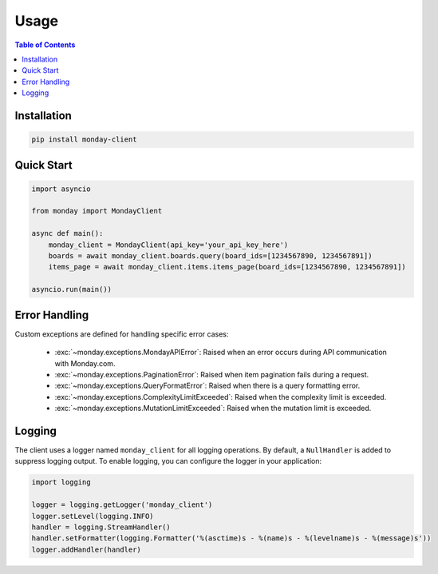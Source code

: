 .. 
   This file is part of monday-client.
   
   Copyright (C) 2024 Leet Cyber Security <https://leetcybersecurity.com/>
   
   monday-client is free software: you can redistribute it and/or modify
   it under the terms of the GNU General Public License as published by
   the Free Software Foundation, either version 3 of the License, or
   (at your option) any later version.
   
   monday-client is distributed in the hope that it will be useful,
   but WITHOUT ANY WARRANTY; without even the implied warranty of
   MERCHANTABILITY or FITNESS FOR A PARTICULAR PURPOSE. See the
   GNU General Public License for more details.
   
   You should have received a copy of the GNU General Public License
   along with monday-client. If not, see <https://www.gnu.org/licenses/>.

Usage
=====

.. contents:: Table of Contents
   :depth: 2
   :local:

Installation
------------

.. code-block:: bash

    pip install monday-client

Quick Start
-----------

.. code-block:: python

    import asyncio

    from monday import MondayClient

    async def main():
        monday_client = MondayClient(api_key='your_api_key_here')
        boards = await monday_client.boards.query(board_ids=[1234567890, 1234567891])
        items_page = await monday_client.items.items_page(board_ids=[1234567890, 1234567891])

    asyncio.run(main())

Error Handling
--------------

Custom exceptions are defined for handling specific error cases:

    * :exc:`~monday.exceptions.MondayAPIError`: Raised when an error occurs during API communication with Monday.com.
    * :exc:`~monday.exceptions.PaginationError`: Raised when item pagination fails during a request.
    * :exc:`~monday.exceptions.QueryFormatError`: Raised when there is a query formatting error.
    * :exc:`~monday.exceptions.ComplexityLimitExceeded`: Raised when the complexity limit is exceeded.
    * :exc:`~monday.exceptions.MutationLimitExceeded`: Raised when the mutation limit is exceeded.

Logging
-------

The client uses a logger named ``monday_client`` for all logging operations. By default, a ``NullHandler`` is added to suppress logging output. To enable logging, you can configure the logger in your application:

.. code-block:: python

    import logging

    logger = logging.getLogger('monday_client')
    logger.setLevel(logging.INFO)
    handler = logging.StreamHandler()
    handler.setFormatter(logging.Formatter('%(asctime)s - %(name)s - %(levelname)s - %(message)s'))
    logger.addHandler(handler)